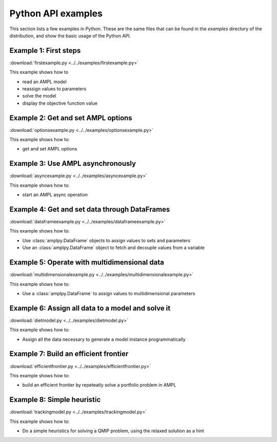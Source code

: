 .. _secExamplesPython:

Python API examples
===================

This section lists a few examples in Python.
These are the same files that can be found in the *examples* directory of the
distribution, and show the basic usage of the Python API.


Example 1: First steps
----------------------

:download:`firstexample.py <../../examples/firstexample.py>`

This example shows how to

* read an AMPL model
* reassign values to parameters
* solve the model
* display the objective function value


Example 2: Get and set AMPL options
-----------------------------------

:download:`optionsexample.py <../../examples/optionsexample.py>`

This example shows how to:

* get and set AMPL options


Example 3: Use AMPL asynchronously
----------------------------------

:download:`asyncexample.py <../../examples/asyncexample.py>`

This example shows how to:

* start an AMPL async operation


Example 4: Get and set data through DataFrames
----------------------------------------------

:download:`dataframeexample.py <../../examples/dataframeexample.py>`

This example shows how to:

* Use :class:`amplpy.DataFrame` objects to assign values to sets and parameters
* Use an :class:`amplpy.DataFrame` object to fetch and decouple values from a variable


Example 5: Operate with multidimensional data
---------------------------------------------

:download:`multidimensionalexample.py <../../examples/multidimensionalexample.py>`

This example shows how to:

* Use a :class:`amplpy.DataFrame` to assign values to multidimensional parameters


Example 6: Assign all data to a model and solve it
--------------------------------------------------

:download:`dietmodel.py <../../examples/dietmodel.py>`

This example shows how to:

* Assign all the data necessary to generate a model instance programmatically


Example 7: Build an efficient frontier
--------------------------------------

:download:`efficientfrontier.py <../../examples/efficientfrontier.py>`

This example shows how to:

* build an efficient frontier by repeteatly solve a portfolio problem in AMPL


Example 8: Simple heuristic
---------------------------

:download:`trackingmodel.py <../../examples/trackingmodel.py>`

This example shows how to:

* Do a simple heuristics for solving a QMIP problem, using the relaxed solution as a hint
